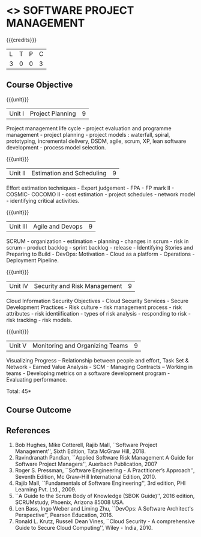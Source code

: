 * <<<CP1321>>> SOFTWARE PROJECT MANAGEMENT
:properties:
:author:  A Chamundeeswari
:date: 27 June 2018
:end:

{{{credits}}}
| L | T | P | C |
| 3 | 0 | 0 | 3 |

** Course Objective
#+BEGIN_COMMENT
Software project management course describes the key aspects of a
managerial process in Software organization. It addresses the topics
related to project planning, estimation, and scheduling. The more
prominent software development practices, Agile and DevOps software
development is introduced in this course. The major software
activities security and risk management concerned with software
development are also covered. This course introduces the monitoring
skill and performance evaluation of the team which is very vital for
the Software project managers.
#+END_COMMENT

{{{unit}}}
|Unit I|Project Planning|9|
Project management life cycle - project evaluation and programme
management - project planning - project models : waterfall, spiral,
prototyping, incremental delivery, DSDM, agile, scrum, XP, lean
software development - process model selection.

{{{unit}}}
|Unit II|Estimation and Scheduling|9|
Effort estimation techniques - Expert judgement - FPA - FP mark II -
COSMIC- COCOMO II - cost estimation - project schedules - network
model - identifying critical activities.

{{{unit}}}
|Unit III|Agile and Devops|9|
SCRUM - organization - estimation - planning - changes in scrum - risk
in scrum - product backlog - sprint backlog - release - Identifying
Stories and Preparing to Build - DevOps: Motivation - Cloud as a
platform - Operations - Deployment Pipeline.

{{{unit}}}
|Unit IV|Security and Risk Management|9|
Cloud Information Security Objectives - Cloud Security Services -
Secure Development Practices - Risk culture - risk management
process - risk attributes - risk identiification - types of risk
analysis - responding to risk - risk tracking - risk models.

{{{unit}}}
|Unit V|Monitoring and Organizing Teams|9|
Visualizing Progress – Relationship between people and effort, Task
Set & Network - Earned Value Analysis - SCM - Managing Contracts –
Working in teams - Developing metrics on a software development
program - Evaluating performance.

\hfill *Total: 45*

** Course Outcome
#+BEGIN_COMMENT
Upon completion of the course, the student should be able to:
- Apply management skills and techniques to develop commercial software projects
- Selecting a process model for software development.
- Produce cost to manage the software development and maintenance.
- To develop a project using agile and devops software development practices
- Study the activities of security and risk in various types of software projects.
- Balancing the software development  activities to deliver a product.
- Perform the managerial process of measuring the people involved in development. 
#+END_COMMENT


** References
1. Bob Hughes, Mike Cotterell, Rajib Mall, ``Software Project
   Management'', Sixth Edition, Tata McGraw Hill, 2018.
2. Ravindranath Pandian, ``Applied Software Risk Management A Guide
   for Software Project Managers'', Auerbach Publication, 2007
3. Roger S. Pressman, ``Software Engineering - A Practitioner’s
   Approach'', Seventh Edition, Mc Graw-Hill International
   Edition, 2010.
4. Rajib Mall, ``Fundamentals of Software Engineering'', 3rd edition,
   PHI Learning Pvt. Ltd., 2009.
5. ``A Guide to the Scrum Body of Knowledge (SBOK Guide)'', 2016
   edition, SCRUMstudy, Phoenix, Arizona 85008 USA.
6. Len Bass, Ingo Weber and Liming Zhu, ``DevOps: A Software
   Architect's Perspective'', Pearson Education, 2016.
7. Ronald L. Krutz, Russell Dean Vines, ``Cloud Security - A
   comprehensive Guide to Secure Cloud Computing'', Wiley -
   India, 2010.

